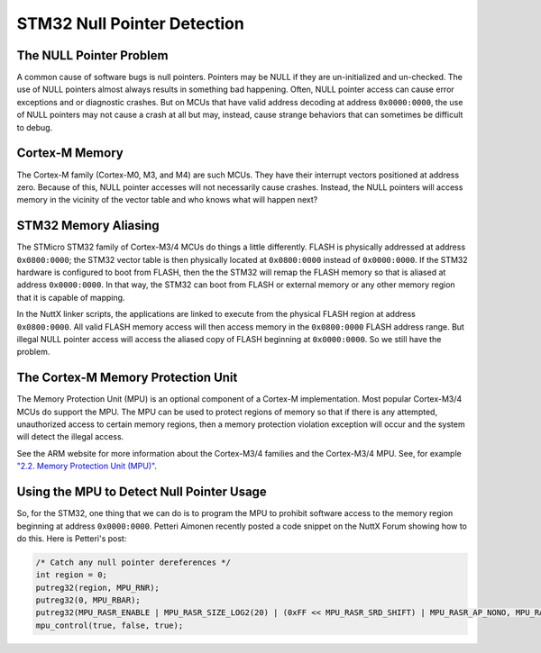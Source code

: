 ============================
STM32 Null Pointer Detection
============================

The NULL Pointer Problem
========================

A common cause of software bugs is null pointers. Pointers may be NULL if they 
are un-initialized and un-checked. The use of NULL pointers almost always 
results in something bad happening. Often, NULL pointer access can cause 
error exceptions and or diagnostic crashes. But on MCUs that have valid 
address decoding at address ``0x0000:0000``, the use of NULL pointers may not 
cause a crash at all but may, instead, cause strange behaviors that can 
sometimes be difficult to debug.

Cortex-M Memory
===============

The Cortex-M family (Cortex-M0, M3, and M4) are such MCUs. They have their 
interrupt vectors positioned at address zero. Because of this, NULL pointer 
accesses will not necessarily cause crashes. Instead, the NULL pointers will 
access memory in the vicinity of the vector table and who knows what will 
happen next?

STM32 Memory Aliasing
=====================

The STMicro STM32 family of Cortex-M3/4 MCUs do things a little differently. 
FLASH is physically addressed at address ``0x0800:0000``; the STM32 vector 
table is then physically located at ``0x0800:0000`` instead of ``0x0000:0000``.
If the STM32 hardware is configured to boot from FLASH, then the the STM32 will 
remap the FLASH memory so that is aliased at address ``0x0000:0000``. In that 
way, the STM32 can boot from FLASH or external memory or any other memory 
region that it is capable of mapping.

In the NuttX linker scripts, the applications are linked to execute from the 
physical FLASH region at address ``0x0800:0000``. All valid FLASH memory access 
will then access memory in the ``0x0800:0000`` FLASH address range. But illegal 
NULL pointer access will access the aliased copy of FLASH beginning at 
``0x0000:0000``. So we still have the problem.

The Cortex-M Memory Protection Unit
===================================

The Memory Protection Unit (MPU) is an optional component of a Cortex-M 
implementation. Most popular Cortex-M3/4 MCUs do support the MPU. The MPU can 
be used to protect regions of memory so that if there is any attempted, 
unauthorized access to certain memory regions, then a memory protection 
violation exception will occur and the system will detect the illegal access.

See the ARM website for more information about the Cortex-M3/4 families and 
the Cortex-M3/4 MPU. See, for example `"2.2. Memory Protection Unit (MPU)"
<http://infocenter.arm.com/help/index.jsp?topic=/com.arm.doc.dai0179b/CHDFDFIG.html>`_.

Using the MPU to Detect Null Pointer Usage
==========================================

So, for the STM32, one thing that we can do is to program the MPU to prohibit 
software access to the memory region beginning at address ``0x0000:0000``. 
Petteri Aimonen recently posted a code snippet on the NuttX Forum showing 
how to do this. Here is Petteri's post:

.. code-block:: c

    /* Catch any null pointer dereferences */
    int region = 0;
    putreg32(region, MPU_RNR);
    putreg32(0, MPU_RBAR);
    putreg32(MPU_RASR_ENABLE | MPU_RASR_SIZE_LOG2(20) | (0xFF << MPU_RASR_SRD_SHIFT) | MPU_RASR_AP_NONO, MPU_RASR);
    mpu_control(true, false, true);
